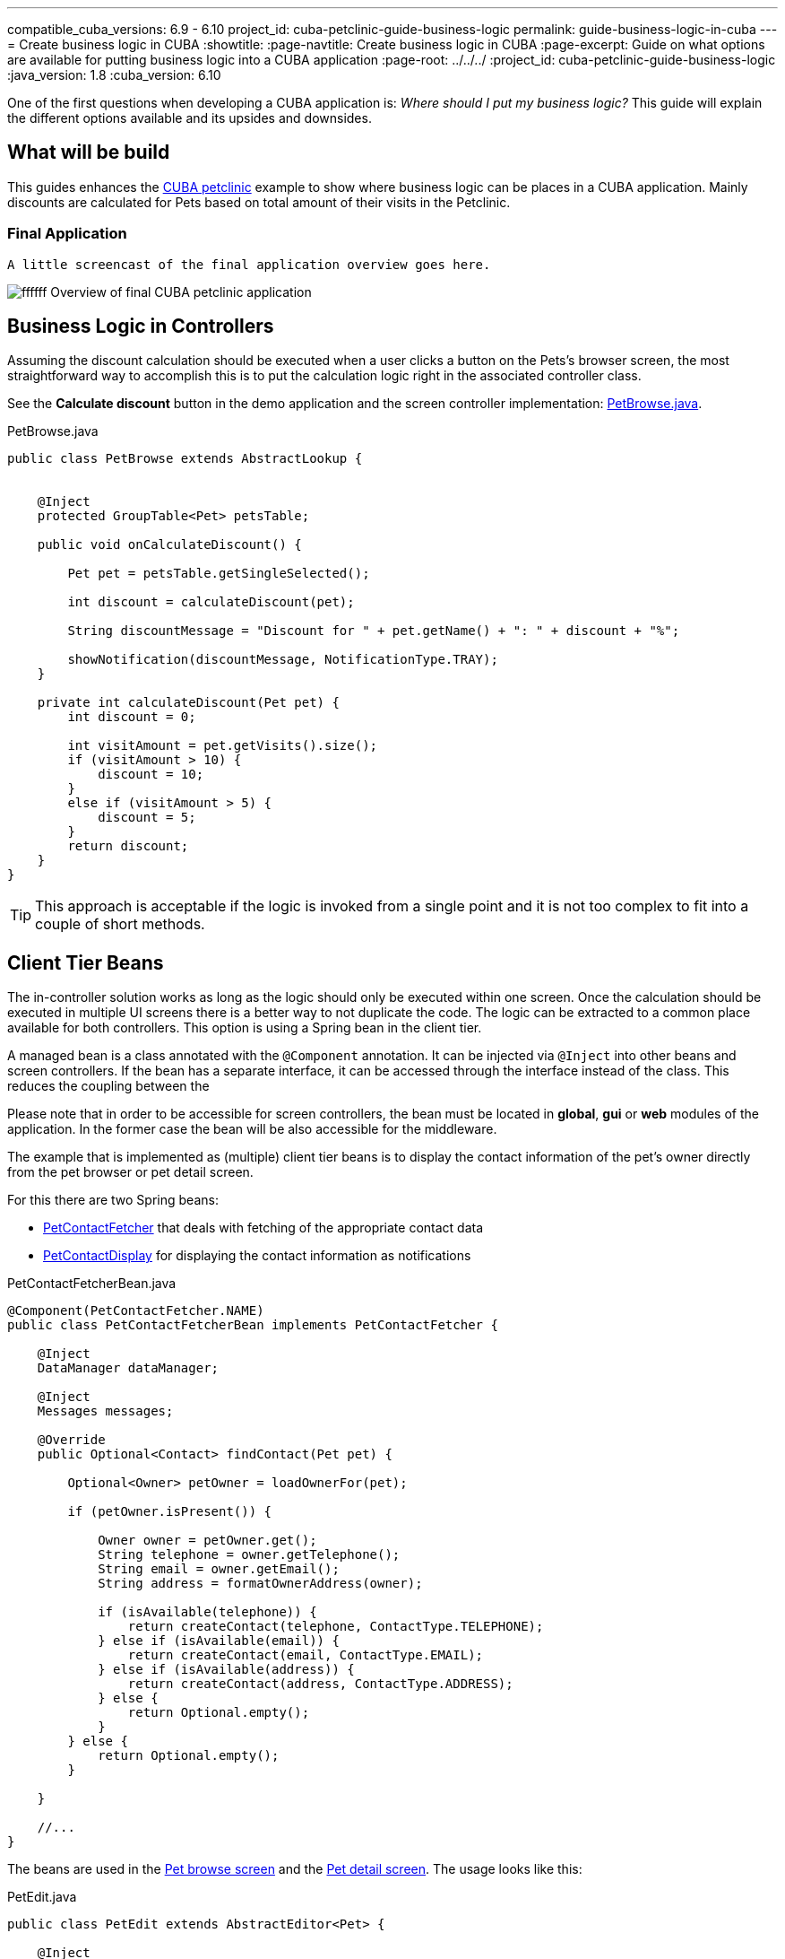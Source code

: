 ---
compatible_cuba_versions: 6.9 - 6.10
project_id: cuba-petclinic-guide-business-logic
permalink: guide-business-logic-in-cuba
---
= Create business logic in CUBA
:showtitle:
:page-navtitle: Create business logic in CUBA
:page-excerpt: Guide on what options are available for putting business logic into a CUBA application
:page-root: ../../../
:project_id: cuba-petclinic-guide-business-logic
:java_version: 1.8
:cuba_version: 6.10

:proj_business_logic: https://github.com/cuba-platform/sample-business-logic



One of the first questions when developing a CUBA application is: _Where should I put my business logic?_ This guide will explain the different options available and its upsides and downsides.

== What will be build

This guides enhances the https://github.com/cuba-platform/cuba-petclinic[CUBA petclinic] example to show where business logic can be places in a CUBA application. Mainly discounts are calculated for Pets based on total amount of their visits in the Petclinic.


=== Final Application

 A little screencast of the final application overview goes here.

image:https://dummyimage.com/600x400/00b5ec/ffffff.png&text=CUBA Petclinic Overview[] Overview of final CUBA petclinic application



== Business Logic in Controllers

Assuming the discount calculation should be executed when a user clicks a button on the Pets's browser screen, the most straightforward way to accomplish this is to put the calculation logic right in the associated controller class.

See the *Calculate discount* button in the demo application and the screen controller implementation: https://github.com/cuba-guides/cuba-petclinic-business-logic/blob/master/modules/web/src/com/cubaplatform/petclinic/web/pet/pet/PetBrowse.java#L15[PetBrowse.java].

.PetBrowse.java
[source,java]
----

public class PetBrowse extends AbstractLookup {


    @Inject
    protected GroupTable<Pet> petsTable;

    public void onCalculateDiscount() {

        Pet pet = petsTable.getSingleSelected();

        int discount = calculateDiscount(pet);

        String discountMessage = "Discount for " + pet.getName() + ": " + discount + "%";

        showNotification(discountMessage, NotificationType.TRAY);
    }

    private int calculateDiscount(Pet pet) {
        int discount = 0;

        int visitAmount = pet.getVisits().size();
        if (visitAmount > 10) {
            discount = 10;
        }
        else if (visitAmount > 5) {
            discount = 5;
        }
        return discount;
    }
}
----

TIP: This approach is acceptable if the logic is invoked from a single point and it is not too complex to fit into a couple of short methods.




== Client Tier Beans


The in-controller solution works as long as the logic should only be executed within one screen. Once the calculation should be executed in multiple UI screens there is a better way to not duplicate the code. The logic can be extracted to a common place available for both controllers. This option is using a Spring bean in the client tier.

A managed bean is a class annotated with the `@Component` annotation. It can be injected via `@Inject` into other beans and screen controllers. If the bean has a separate interface, it can be accessed through the interface instead of the class. This reduces the coupling between the

Please note that in order to be accessible for screen controllers, the bean must be located in *global*, *gui* or *web* modules of the application. In the former case the bean will be also accessible for the middleware.

The example that is implemented as (multiple) client tier beans is to display the contact information of the pet's owner directly from the pet browser or pet detail screen.

For this there are two Spring beans:

* https://github.com/cuba-guides/cuba-petclinic-business-logic/blob/master/modules/global/src/com/cubaplatform/petclinic/contact/PetContactFetcherBean.java[PetContactFetcher] that deals with fetching of the appropriate contact data
* https://github.com/cuba-guides/cuba-petclinic-business-logic/blob/master/modules/web/src/com/cubaplatform/petclinic/web/pet/pet/PetContactDisplay.java[PetContactDisplay] for displaying the contact information as notifications

.PetContactFetcherBean.java
[source,java]
----

@Component(PetContactFetcher.NAME)
public class PetContactFetcherBean implements PetContactFetcher {

    @Inject
    DataManager dataManager;

    @Inject
    Messages messages;

    @Override
    public Optional<Contact> findContact(Pet pet) {

        Optional<Owner> petOwner = loadOwnerFor(pet);

        if (petOwner.isPresent()) {

            Owner owner = petOwner.get();
            String telephone = owner.getTelephone();
            String email = owner.getEmail();
            String address = formatOwnerAddress(owner);

            if (isAvailable(telephone)) {
                return createContact(telephone, ContactType.TELEPHONE);
            } else if (isAvailable(email)) {
                return createContact(email, ContactType.EMAIL);
            } else if (isAvailable(address)) {
                return createContact(address, ContactType.ADDRESS);
            } else {
                return Optional.empty();
            }
        } else {
            return Optional.empty();
        }

    }

    //...
}
----


The beans are used in the https://github.com/cuba-guides/cuba-petclinic-business-logic/blob/master/modules/web/src/com/cubaplatform/petclinic/web/pet/pet/PetBrowse.java#L24[Pet browse screen] and the
https://github.com/cuba-guides/cuba-petclinic-business-logic/blob/master/modules/web/src/com/cubaplatform/petclinic/web/pet/pet/PetEdit.java#L19[Pet detail screen]. The usage looks like this:


.PetEdit.java
[source,java]
----
public class PetEdit extends AbstractEditor<Pet> {

    @Inject
    PetContactFetcher petContactFetcher;

    @Inject
    PetContactDisplay petContactDisplay;

    public void onFetchContact() {

        Pet pet = getItem();

        Optional<Contact> contactInformation = petContactFetcher.findContact(pet);

        petContactDisplay.displayContact(contactInformation, frame);
    }
}
----

The benefit compared to the first in-controller solution is that the code-reuse is higher. It is possible to use the logic in different places. `PetContactDisplay` is a bean in the web module, therefore is only available within the client tier. `PetContactFetcher` on the other hand is a bean in the global module which means that it is also possible to use the logic in the middleware as well as the client tier.

== Middleware Services

The next approach on where to put the business logic is a https://doc.cuba-platform.com/manual-{cuba_version}/services.html[middleware service]. A service is the most appropriate place for business logic, because it achieves the following goals:

* The business logic will be available for all types of clients including the Polymer UI.

* APIs that are available only on the middleware: https://doc.cuba-platform.com/manual-{cuba_version}/entityManager.html[EntityManager], Transaction etc. are accessible to the business logic


In order to invoke a middleware business logic from the client, a service needs to be created. CUBA Studio streamlines the creation process of a service:

* Switch to the *Middleware* section and click *New > Service*.

* Change the service interface name to `DiseaseWarningMailingService`. The bean class and service names will be changed accordingly. Click *OK* or *Apply*.

* Click *IDE* and open the service interface in your IDE. Create a method and implement it in the service class.

In the petclinic application, the following service was created: `DiseaseWarningMailingService`. It sends out disease warning mailings for potential endangered pets.

* https://github.com/cuba-guides/{project_id}/blob/master/modules/global/src/com/cubaplatform/petclinic/service/DiseaseWarningMailingService.java[DiseaseWarningMailingService] - service interface

* https://github.com/cuba-guides/{project_id}/blob/master/modules/global/src/com/cubaplatform/petclinic/service/DiseaseWarningMailingServiceBean.java[DiseaseWarningMailingServiceBean] - service implementation

* https://github.com/cuba-guides/{project_id}/blob/master/modules/web/src/com/cubaplatform/petclinic/web/pet/pet/CreateDiseaseWarningMailing.java[DiscountCalculator] - screen controllers that use the service



== Entity Listeners

<<entity_listeners,Entity listeners>> allow you to execute your business logic each time an entity is added, updated or removed from the database. For example, we could recalculate the discount for a customer each time an order for this customer is changed.

An entity listener stub can be easily created using Studio:

* Switch to the *Middleware* section and click *New > Entity listener*.

* Change the class name to `OrderEntityListener` and select checkboxes for `BeforeInsertEntityListener`, `BeforeUpdateEntityListener` and `BeforeDeleteEntityListener` interfaces.

* Select `Order` entity in the *Entity type* field.

* Click *OK* or *Apply* and open the listener class in your IDE.

See an example implementation in the demo application:

image::/images/business_logic_receipts/using_entity_listeners_1.png[align="center"]

* {proj_business_logic}/blob/master/modules/core/src/com/company/sample/listener/OrderEntityListener.java[OrderEntityListener.java] - the entity listener.

* {proj_business_logic}/blob/master/modules/core/src/com/company/sample/core/DiscountCalculator.java[DiscountCalculator.java] - a managed bean of the middle tier which actually calculates discounts. An entity listener can contain the business logic itself, but we will use this delegate to share logic with services and JMX beans.

If you open the *Logic in Entity Listeners* screen of the demo application, you will see two tables: orders and customers. Create, edit or remove an order, then refresh the customers table, and you will see that the discount of the corresponding customer is changed.

== JMX Beans


With <<jmx_beans,JMX beans>> you can expose some administrative functionality of your application without creating a user interface for it. The functionality becomes available via the built-in JMX console and via external JMX tools like `jconsole`.

In our example with discounts, a user having access to JMX console is able to recalculate discounts for all customers and for a customer with a given id.

Studio cannot help you with scaffolding JMX beans at the moment, so all classes and configuration entries have to be created manually in the IDE.

See an example implementation in the demo application:

image::/images/business_logic_receipts/using_jmx_beans_1.png[align="center"]

* {proj_business_logic}/blob/master/modules/core/src/com/company/sample/core/jmx/DiscountsMBean.java[DiscountsMBean.java] - JMX bean interface.

* {proj_business_logic}/blob/master/modules/core/src/com/company/sample/core/jmx/Discounts.java[Discounts.java] - JMX bean implementation.

* {proj_business_logic}/blob/master/modules/core/src/com/company/sample/core/DiscountCalculator.java[DiscountCalculator.java] - a managed bean of the middle tier which is invoked by the JMX bean. A JMX bean can contain the business logic itself, but we will use this delegate to share logic with services and entity listeners.

* {proj_business_logic}/blob/master/modules/core/src/com/company/sample/spring.xml[spring.xml] - registers the JMX bean.



== Running Code on Startup

Sometimes you need to run some code on the application startup, at the moment when all application functionality is already initialized and ready to work. For this, you can use <<app_lifecycle_events,application lifecycle event listeners>>.


In this section we demonstrate how to dynamically register an <<entity_listeners,entity listener>> on application startup. Consider the following task: a project has an `Employee` entity that is linked one-to-one to the platform's `User` entity.

image::/images/business_logic_receipts/app_start_recipe_1.png[align="center"]

If the `name` attribute of the `User` entity is changed, for example, through a standard user management screen, the `name` attribute of the related `Employee` should change as well. This is a common task for "denormalized" data, which is typically solved using entity listeners. Our case is more complicated, since we need to track changes of the platform's `User` entity, and thus we cannot add an entity listener using the <<listeners_annotation,@Listeners>> annotation. So we will add a listener dynamically using the `EntityListenerManager` bean on application start.

* {proj_business_logic}/blob/master/modules/core/src/com/company/sample/core/AppLifecycle.java[AppLifecycle.java] - a middleware bean listening to the `AppContextInitializedEvent` events.

* {proj_business_logic}/blob/master/modules/core/src/com/company/sample/listener/UserEntityListener.java[UserEntityListener.java] - an entity listener for the `User` entity.

As a result, the `initEntityListeners()` method of the `AppLifecycle` class will be invoked on the middleware <<app_tiers,block>> startup. This method registers the `sample_UserEntityListener` bean as an entity listener for the `User` entity.

The `onBeforeUpdate()` method of the `UserEntityListener` class will be invoked every time before the changes in the `User` instances are saved to the database. The method checks if the `name` attribute exists among the updated attributes. If yes, a related `Employee` instance is loaded and its `name` is updated with the new value.



== Summary

There are several options when it comes to where to put the business logic in a CUBA application. A controller can be a good and easy start, although it has some downsides when it comes to sharing code. A client bean solves this problem to some degree. Middleware services allow for sharing business logic across different clients (e.g. Polymer Client) and is the most appropriate way of putting business logic.

The decision where to put the business logic for a given case should be done on a case to case basis.


